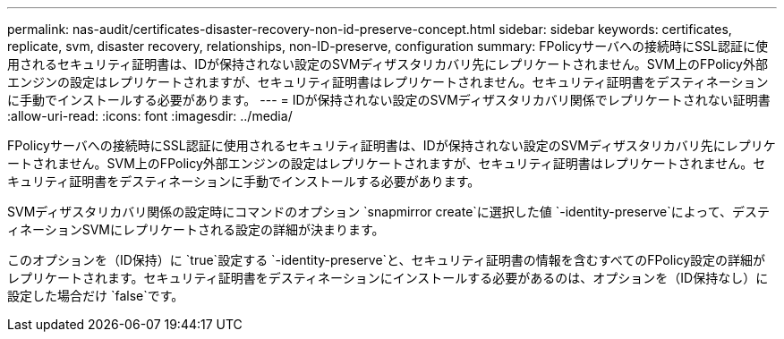 ---
permalink: nas-audit/certificates-disaster-recovery-non-id-preserve-concept.html 
sidebar: sidebar 
keywords: certificates, replicate, svm, disaster recovery, relationships, non-ID-preserve, configuration 
summary: FPolicyサーバへの接続時にSSL認証に使用されるセキュリティ証明書は、IDが保持されない設定のSVMディザスタリカバリ先にレプリケートされません。SVM上のFPolicy外部エンジンの設定はレプリケートされますが、セキュリティ証明書はレプリケートされません。セキュリティ証明書をデスティネーションに手動でインストールする必要があります。 
---
= IDが保持されない設定のSVMディザスタリカバリ関係でレプリケートされない証明書
:allow-uri-read: 
:icons: font
:imagesdir: ../media/


[role="lead"]
FPolicyサーバへの接続時にSSL認証に使用されるセキュリティ証明書は、IDが保持されない設定のSVMディザスタリカバリ先にレプリケートされません。SVM上のFPolicy外部エンジンの設定はレプリケートされますが、セキュリティ証明書はレプリケートされません。セキュリティ証明書をデスティネーションに手動でインストールする必要があります。

SVMディザスタリカバリ関係の設定時にコマンドのオプション `snapmirror create`に選択した値 `-identity-preserve`によって、デスティネーションSVMにレプリケートされる設定の詳細が決まります。

このオプションを（ID保持）に `true`設定する `-identity-preserve`と、セキュリティ証明書の情報を含むすべてのFPolicy設定の詳細がレプリケートされます。セキュリティ証明書をデスティネーションにインストールする必要があるのは、オプションを（ID保持なし）に設定した場合だけ `false`です。
